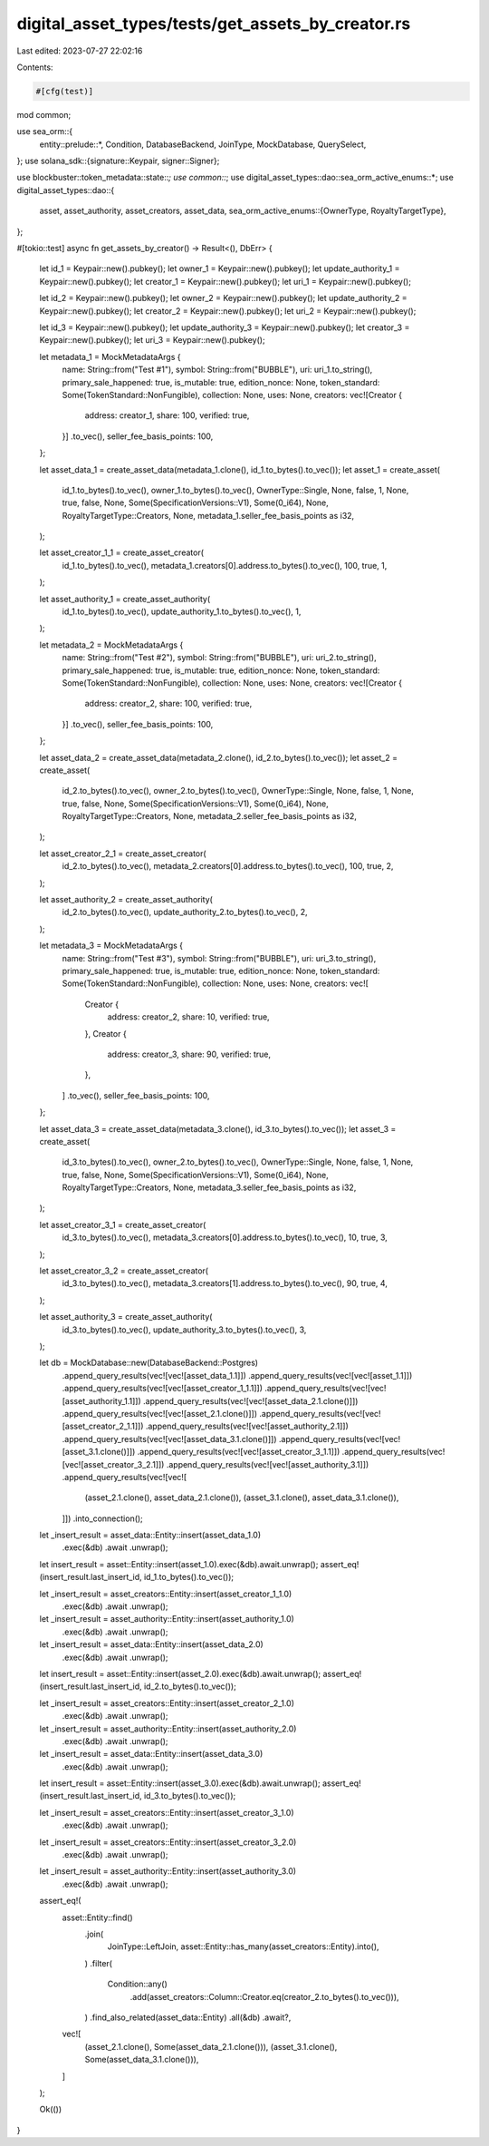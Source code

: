 digital_asset_types/tests/get_assets_by_creator.rs
==================================================

Last edited: 2023-07-27 22:02:16

Contents:

.. code-block:: rs

    #[cfg(test)]
mod common;

use sea_orm::{
    entity::prelude::*, Condition, DatabaseBackend, JoinType, MockDatabase, QuerySelect,
};
use solana_sdk::{signature::Keypair, signer::Signer};

use blockbuster::token_metadata::state::*;
use common::*;
use digital_asset_types::dao::sea_orm_active_enums::*;
use digital_asset_types::dao::{
    asset, asset_authority, asset_creators, asset_data,
    sea_orm_active_enums::{OwnerType, RoyaltyTargetType},
};

#[tokio::test]
async fn get_assets_by_creator() -> Result<(), DbErr> {
    let id_1 = Keypair::new().pubkey();
    let owner_1 = Keypair::new().pubkey();
    let update_authority_1 = Keypair::new().pubkey();
    let creator_1 = Keypair::new().pubkey();
    let uri_1 = Keypair::new().pubkey();

    let id_2 = Keypair::new().pubkey();
    let owner_2 = Keypair::new().pubkey();
    let update_authority_2 = Keypair::new().pubkey();
    let creator_2 = Keypair::new().pubkey();
    let uri_2 = Keypair::new().pubkey();

    let id_3 = Keypair::new().pubkey();
    let update_authority_3 = Keypair::new().pubkey();
    let creator_3 = Keypair::new().pubkey();
    let uri_3 = Keypair::new().pubkey();

    let metadata_1 = MockMetadataArgs {
        name: String::from("Test #1"),
        symbol: String::from("BUBBLE"),
        uri: uri_1.to_string(),
        primary_sale_happened: true,
        is_mutable: true,
        edition_nonce: None,
        token_standard: Some(TokenStandard::NonFungible),
        collection: None,
        uses: None,
        creators: vec![Creator {
            address: creator_1,
            share: 100,
            verified: true,
        }]
        .to_vec(),
        seller_fee_basis_points: 100,
    };

    let asset_data_1 = create_asset_data(metadata_1.clone(), id_1.to_bytes().to_vec());
    let asset_1 = create_asset(
        id_1.to_bytes().to_vec(),
        owner_1.to_bytes().to_vec(),
        OwnerType::Single,
        None,
        false,
        1,
        None,
        true,
        false,
        None,
        Some(SpecificationVersions::V1),
        Some(0_i64),
        None,
        RoyaltyTargetType::Creators,
        None,
        metadata_1.seller_fee_basis_points as i32,
    );

    let asset_creator_1_1 = create_asset_creator(
        id_1.to_bytes().to_vec(),
        metadata_1.creators[0].address.to_bytes().to_vec(),
        100,
        true,
        1,
    );

    let asset_authority_1 = create_asset_authority(
        id_1.to_bytes().to_vec(),
        update_authority_1.to_bytes().to_vec(),
        1,
    );

    let metadata_2 = MockMetadataArgs {
        name: String::from("Test #2"),
        symbol: String::from("BUBBLE"),
        uri: uri_2.to_string(),
        primary_sale_happened: true,
        is_mutable: true,
        edition_nonce: None,
        token_standard: Some(TokenStandard::NonFungible),
        collection: None,
        uses: None,
        creators: vec![Creator {
            address: creator_2,
            share: 100,
            verified: true,
        }]
        .to_vec(),
        seller_fee_basis_points: 100,
    };

    let asset_data_2 = create_asset_data(metadata_2.clone(), id_2.to_bytes().to_vec());
    let asset_2 = create_asset(
        id_2.to_bytes().to_vec(),
        owner_2.to_bytes().to_vec(),
        OwnerType::Single,
        None,
        false,
        1,
        None,
        true,
        false,
        None,
        Some(SpecificationVersions::V1),
        Some(0_i64),
        None,
        RoyaltyTargetType::Creators,
        None,
        metadata_2.seller_fee_basis_points as i32,
    );

    let asset_creator_2_1 = create_asset_creator(
        id_2.to_bytes().to_vec(),
        metadata_2.creators[0].address.to_bytes().to_vec(),
        100,
        true,
        2,
    );

    let asset_authority_2 = create_asset_authority(
        id_2.to_bytes().to_vec(),
        update_authority_2.to_bytes().to_vec(),
        2,
    );

    let metadata_3 = MockMetadataArgs {
        name: String::from("Test #3"),
        symbol: String::from("BUBBLE"),
        uri: uri_3.to_string(),
        primary_sale_happened: true,
        is_mutable: true,
        edition_nonce: None,
        token_standard: Some(TokenStandard::NonFungible),
        collection: None,
        uses: None,
        creators: vec![
            Creator {
                address: creator_2,
                share: 10,
                verified: true,
            },
            Creator {
                address: creator_3,
                share: 90,
                verified: true,
            },
        ]
        .to_vec(),
        seller_fee_basis_points: 100,
    };

    let asset_data_3 = create_asset_data(metadata_3.clone(), id_3.to_bytes().to_vec());
    let asset_3 = create_asset(
        id_3.to_bytes().to_vec(),
        owner_2.to_bytes().to_vec(),
        OwnerType::Single,
        None,
        false,
        1,
        None,
        true,
        false,
        None,
        Some(SpecificationVersions::V1),
        Some(0_i64),
        None,
        RoyaltyTargetType::Creators,
        None,
        metadata_3.seller_fee_basis_points as i32,
    );

    let asset_creator_3_1 = create_asset_creator(
        id_3.to_bytes().to_vec(),
        metadata_3.creators[0].address.to_bytes().to_vec(),
        10,
        true,
        3,
    );

    let asset_creator_3_2 = create_asset_creator(
        id_3.to_bytes().to_vec(),
        metadata_3.creators[1].address.to_bytes().to_vec(),
        90,
        true,
        4,
    );

    let asset_authority_3 = create_asset_authority(
        id_3.to_bytes().to_vec(),
        update_authority_3.to_bytes().to_vec(),
        3,
    );

    let db = MockDatabase::new(DatabaseBackend::Postgres)
        .append_query_results(vec![vec![asset_data_1.1]])
        .append_query_results(vec![vec![asset_1.1]])
        .append_query_results(vec![vec![asset_creator_1_1.1]])
        .append_query_results(vec![vec![asset_authority_1.1]])
        .append_query_results(vec![vec![asset_data_2.1.clone()]])
        .append_query_results(vec![vec![asset_2.1.clone()]])
        .append_query_results(vec![vec![asset_creator_2_1.1]])
        .append_query_results(vec![vec![asset_authority_2.1]])
        .append_query_results(vec![vec![asset_data_3.1.clone()]])
        .append_query_results(vec![vec![asset_3.1.clone()]])
        .append_query_results(vec![vec![asset_creator_3_1.1]])
        .append_query_results(vec![vec![asset_creator_3_2.1]])
        .append_query_results(vec![vec![asset_authority_3.1]])
        .append_query_results(vec![vec![
            (asset_2.1.clone(), asset_data_2.1.clone()),
            (asset_3.1.clone(), asset_data_3.1.clone()),
        ]])
        .into_connection();

    let _insert_result = asset_data::Entity::insert(asset_data_1.0)
        .exec(&db)
        .await
        .unwrap();

    let insert_result = asset::Entity::insert(asset_1.0).exec(&db).await.unwrap();
    assert_eq!(insert_result.last_insert_id, id_1.to_bytes().to_vec());

    let _insert_result = asset_creators::Entity::insert(asset_creator_1_1.0)
        .exec(&db)
        .await
        .unwrap();

    let _insert_result = asset_authority::Entity::insert(asset_authority_1.0)
        .exec(&db)
        .await
        .unwrap();

    let _insert_result = asset_data::Entity::insert(asset_data_2.0)
        .exec(&db)
        .await
        .unwrap();

    let insert_result = asset::Entity::insert(asset_2.0).exec(&db).await.unwrap();
    assert_eq!(insert_result.last_insert_id, id_2.to_bytes().to_vec());

    let _insert_result = asset_creators::Entity::insert(asset_creator_2_1.0)
        .exec(&db)
        .await
        .unwrap();

    let _insert_result = asset_authority::Entity::insert(asset_authority_2.0)
        .exec(&db)
        .await
        .unwrap();

    let _insert_result = asset_data::Entity::insert(asset_data_3.0)
        .exec(&db)
        .await
        .unwrap();

    let insert_result = asset::Entity::insert(asset_3.0).exec(&db).await.unwrap();
    assert_eq!(insert_result.last_insert_id, id_3.to_bytes().to_vec());

    let _insert_result = asset_creators::Entity::insert(asset_creator_3_1.0)
        .exec(&db)
        .await
        .unwrap();

    let _insert_result = asset_creators::Entity::insert(asset_creator_3_2.0)
        .exec(&db)
        .await
        .unwrap();

    let _insert_result = asset_authority::Entity::insert(asset_authority_3.0)
        .exec(&db)
        .await
        .unwrap();

    assert_eq!(
        asset::Entity::find()
            .join(
                JoinType::LeftJoin,
                asset::Entity::has_many(asset_creators::Entity).into(),
            )
            .filter(
                Condition::any()
                    .add(asset_creators::Column::Creator.eq(creator_2.to_bytes().to_vec())),
            )
            .find_also_related(asset_data::Entity)
            .all(&db)
            .await?,
        vec![
            (asset_2.1.clone(), Some(asset_data_2.1.clone())),
            (asset_3.1.clone(), Some(asset_data_3.1.clone())),
        ]
    );

    Ok(())
}


